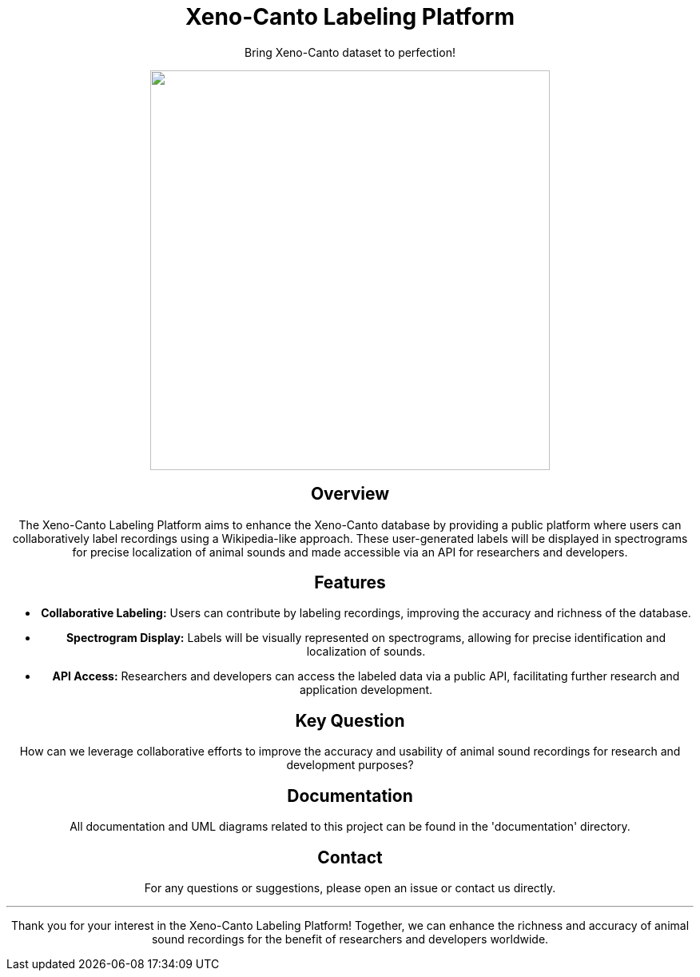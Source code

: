 // Header
++++
<div align="center">
  <h1> Xeno-Canto Labeling Platform</h1>
  <p>Bring Xeno-Canto dataset to perfection!</p>
  <p><img src="documentation/Logo/Bild3_3.png" width="500px" /></p>
++++

== Overview
The Xeno-Canto Labeling Platform aims to enhance the Xeno-Canto database by providing a public platform where users can collaboratively label recordings using a Wikipedia-like approach. These user-generated labels will be displayed in spectrograms for precise localization of animal sounds and made accessible via an API for researchers and developers.

== Features

* *Collaborative Labeling:* Users can contribute by labeling recordings, improving the accuracy and richness of the database.
* *Spectrogram Display:* Labels will be visually represented on spectrograms, allowing for precise identification and localization of sounds.
* *API Access:* Researchers and developers can access the labeled data via a public API, facilitating further research and application development.

== Key Question
How can we leverage collaborative efforts to improve the accuracy and usability of animal sound recordings for research and development purposes?

== Documentation
All documentation and UML diagrams related to this project can be found in the 'documentation' directory.

== Contact
For any questions or suggestions, please open an issue or contact us directly.

---

Thank you for your interest in the Xeno-Canto Labeling Platform! Together, we can enhance the richness and accuracy of animal sound recordings for the benefit of researchers and developers worldwide.